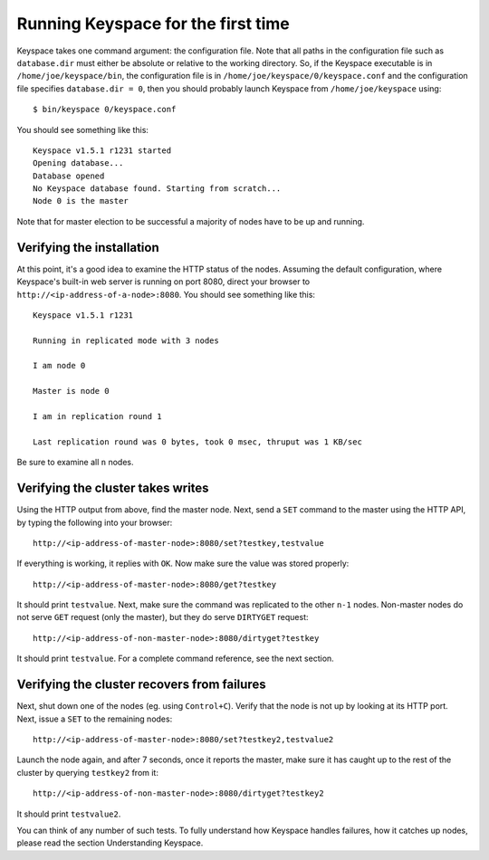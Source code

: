 .. _running:


***********************************
Running Keyspace for the first time 
***********************************

Keyspace takes one command argument: the configuration file. Note that all paths in the configuration file such as ``database.dir`` must either be absolute or relative to the working directory. So, if the Keyspace executable is in ``/home/joe/keyspace/bin``, the configuration file is in ``/home/joe/keyspace/0/keyspace.conf`` and the configuration file specifies ``database.dir = 0``, then you should probably launch Keyspace from ``/home/joe/keyspace`` using::

  $ bin/keyspace 0/keyspace.conf

You should see something like this::

  Keyspace v1.5.1 r1231 started
  Opening database...
  Database opened
  No Keyspace database found. Starting from scratch...
  Node 0 is the master

Note that for master election to be successful a majority of nodes have to be up and running.

Verifying the installation
==========================

At this point, it's a good idea to examine the HTTP status of the nodes. Assuming the default configuration, where Keyspace's built-in web server is running on port 8080, direct your browser to ``http://<ip-address-of-a-node>:8080``. You should see something like this::

  Keyspace v1.5.1 r1231

  Running in replicated mode with 3 nodes

  I am node 0

  Master is node 0

  I am in replication round 1

  Last replication round was 0 bytes, took 0 msec, thruput was 1 KB/sec

Be sure to examine all ``n`` nodes.

Verifying the cluster takes writes
==================================

Using the HTTP output from above, find the master node. Next, send a ``SET`` command to the master using the HTTP API, by typing the following into your browser::

  http://<ip-address-of-master-node>:8080/set?testkey,testvalue

If everything is working, it replies with ``OK``. Now make sure the value was stored properly::

  http://<ip-address-of-master-node>:8080/get?testkey

It should print ``testvalue``. Next, make sure the command was replicated to the other ``n-1`` nodes. Non-master nodes do not serve ``GET`` request (only the master), but they do serve ``DIRTYGET`` request::

  http://<ip-address-of-non-master-node>:8080/dirtyget?testkey

It should print ``testvalue``. For a complete command reference, see the next section.

Verifying the cluster recovers from failures
============================================

Next, shut down one of the nodes (eg. using ``Control+C``). Verify that the node is not up by looking at its HTTP port. Next, issue a ``SET`` to the remaining nodes::

  http://<ip-address-of-master-node>:8080/set?testkey2,testvalue2

Launch the node again, and after 7 seconds, once it reports the master, make sure it has caught up to the rest of the cluster by querying ``testkey2`` from it::

  http://<ip-address-of-non-master-node>:8080/dirtyget?testkey2

It should print ``testvalue2``.

You can think of any number of such tests. To fully understand how Keyspace handles failures, how it catches up nodes, please read the section Understanding Keyspace.